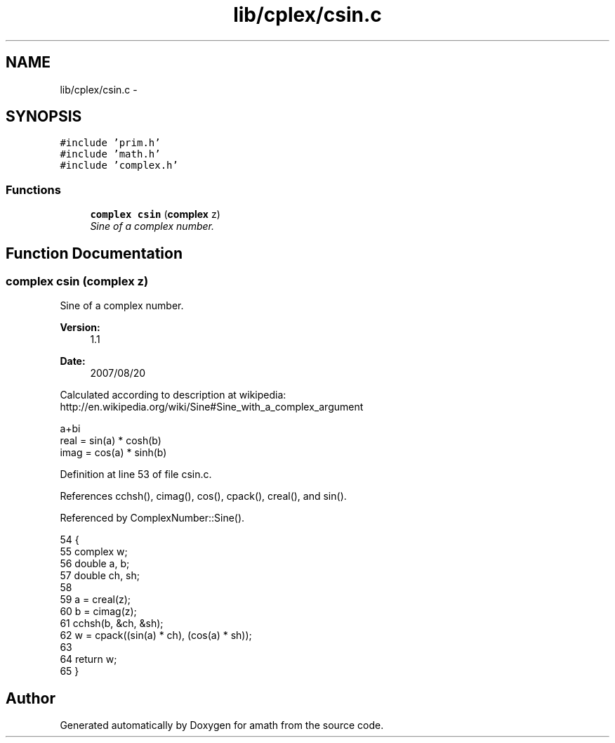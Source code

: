 .TH "lib/cplex/csin.c" 3 "Fri Jan 20 2017" "Version 1.6.0" "amath" \" -*- nroff -*-
.ad l
.nh
.SH NAME
lib/cplex/csin.c \- 
.SH SYNOPSIS
.br
.PP
\fC#include 'prim\&.h'\fP
.br
\fC#include 'math\&.h'\fP
.br
\fC#include 'complex\&.h'\fP
.br

.SS "Functions"

.in +1c
.ti -1c
.RI "\fBcomplex\fP \fBcsin\fP (\fBcomplex\fP z)"
.br
.RI "\fISine of a complex number\&. \fP"
.in -1c
.SH "Function Documentation"
.PP 
.SS "\fBcomplex\fP csin (\fBcomplex\fP z)"

.PP
Sine of a complex number\&. 
.PP
\fBVersion:\fP
.RS 4
1\&.1 
.RE
.PP
\fBDate:\fP
.RS 4
2007/08/20
.RE
.PP
Calculated according to description at wikipedia:
.br
 http://en.wikipedia.org/wiki/Sine#Sine_with_a_complex_argument 
.PP
.nf

a+bi
real = sin(a) * cosh(b)
imag = cos(a) * sinh(b)
.fi
.PP
 
.PP
Definition at line 53 of file csin\&.c\&.
.PP
References cchsh(), cimag(), cos(), cpack(), creal(), and sin()\&.
.PP
Referenced by ComplexNumber::Sine()\&.
.PP
.nf
54 {
55     complex w;
56     double a, b;
57     double ch, sh;
58 
59     a = creal(z);
60     b = cimag(z);
61     cchsh(b, &ch, &sh);
62     w = cpack((sin(a) * ch), (cos(a) * sh));
63 
64     return w;
65 }
.fi
.SH "Author"
.PP 
Generated automatically by Doxygen for amath from the source code\&.
